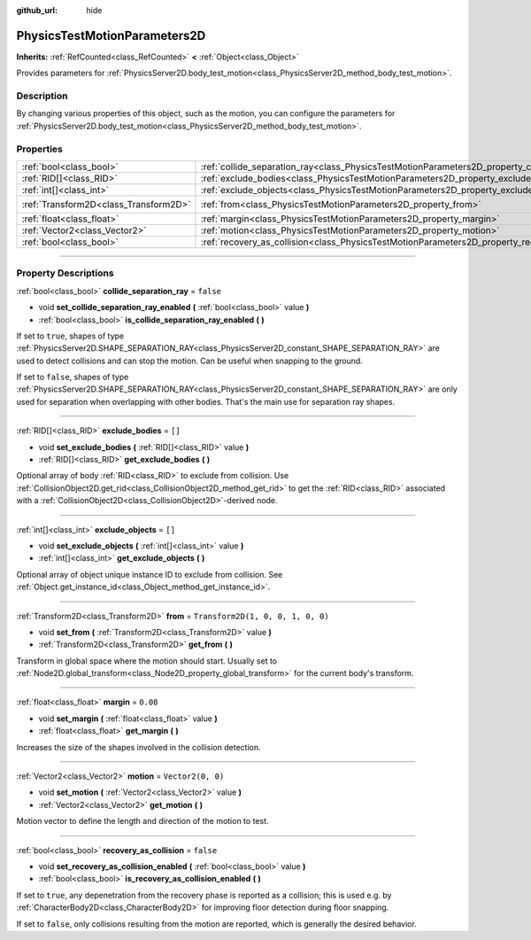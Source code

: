 :github_url: hide

.. DO NOT EDIT THIS FILE!!!
.. Generated automatically from Godot engine sources.
.. Generator: https://github.com/godotengine/godot/tree/4.1/doc/tools/make_rst.py.
.. XML source: https://github.com/godotengine/godot/tree/4.1/doc/classes/PhysicsTestMotionParameters2D.xml.

.. _class_PhysicsTestMotionParameters2D:

PhysicsTestMotionParameters2D
=============================

**Inherits:** :ref:`RefCounted<class_RefCounted>` **<** :ref:`Object<class_Object>`

Provides parameters for :ref:`PhysicsServer2D.body_test_motion<class_PhysicsServer2D_method_body_test_motion>`.

.. rst-class:: classref-introduction-group

Description
-----------

By changing various properties of this object, such as the motion, you can configure the parameters for :ref:`PhysicsServer2D.body_test_motion<class_PhysicsServer2D_method_body_test_motion>`.

.. rst-class:: classref-reftable-group

Properties
----------

.. table::
   :widths: auto

   +---------------------------------------+----------------------------------------------------------------------------------------------------+-----------------------------------+
   | :ref:`bool<class_bool>`               | :ref:`collide_separation_ray<class_PhysicsTestMotionParameters2D_property_collide_separation_ray>` | ``false``                         |
   +---------------------------------------+----------------------------------------------------------------------------------------------------+-----------------------------------+
   | :ref:`RID[]<class_RID>`               | :ref:`exclude_bodies<class_PhysicsTestMotionParameters2D_property_exclude_bodies>`                 | ``[]``                            |
   +---------------------------------------+----------------------------------------------------------------------------------------------------+-----------------------------------+
   | :ref:`int[]<class_int>`               | :ref:`exclude_objects<class_PhysicsTestMotionParameters2D_property_exclude_objects>`               | ``[]``                            |
   +---------------------------------------+----------------------------------------------------------------------------------------------------+-----------------------------------+
   | :ref:`Transform2D<class_Transform2D>` | :ref:`from<class_PhysicsTestMotionParameters2D_property_from>`                                     | ``Transform2D(1, 0, 0, 1, 0, 0)`` |
   +---------------------------------------+----------------------------------------------------------------------------------------------------+-----------------------------------+
   | :ref:`float<class_float>`             | :ref:`margin<class_PhysicsTestMotionParameters2D_property_margin>`                                 | ``0.08``                          |
   +---------------------------------------+----------------------------------------------------------------------------------------------------+-----------------------------------+
   | :ref:`Vector2<class_Vector2>`         | :ref:`motion<class_PhysicsTestMotionParameters2D_property_motion>`                                 | ``Vector2(0, 0)``                 |
   +---------------------------------------+----------------------------------------------------------------------------------------------------+-----------------------------------+
   | :ref:`bool<class_bool>`               | :ref:`recovery_as_collision<class_PhysicsTestMotionParameters2D_property_recovery_as_collision>`   | ``false``                         |
   +---------------------------------------+----------------------------------------------------------------------------------------------------+-----------------------------------+

.. rst-class:: classref-section-separator

----

.. rst-class:: classref-descriptions-group

Property Descriptions
---------------------

.. _class_PhysicsTestMotionParameters2D_property_collide_separation_ray:

.. rst-class:: classref-property

:ref:`bool<class_bool>` **collide_separation_ray** = ``false``

.. rst-class:: classref-property-setget

- void **set_collide_separation_ray_enabled** **(** :ref:`bool<class_bool>` value **)**
- :ref:`bool<class_bool>` **is_collide_separation_ray_enabled** **(** **)**

If set to ``true``, shapes of type :ref:`PhysicsServer2D.SHAPE_SEPARATION_RAY<class_PhysicsServer2D_constant_SHAPE_SEPARATION_RAY>` are used to detect collisions and can stop the motion. Can be useful when snapping to the ground.

If set to ``false``, shapes of type :ref:`PhysicsServer2D.SHAPE_SEPARATION_RAY<class_PhysicsServer2D_constant_SHAPE_SEPARATION_RAY>` are only used for separation when overlapping with other bodies. That's the main use for separation ray shapes.

.. rst-class:: classref-item-separator

----

.. _class_PhysicsTestMotionParameters2D_property_exclude_bodies:

.. rst-class:: classref-property

:ref:`RID[]<class_RID>` **exclude_bodies** = ``[]``

.. rst-class:: classref-property-setget

- void **set_exclude_bodies** **(** :ref:`RID[]<class_RID>` value **)**
- :ref:`RID[]<class_RID>` **get_exclude_bodies** **(** **)**

Optional array of body :ref:`RID<class_RID>` to exclude from collision. Use :ref:`CollisionObject2D.get_rid<class_CollisionObject2D_method_get_rid>` to get the :ref:`RID<class_RID>` associated with a :ref:`CollisionObject2D<class_CollisionObject2D>`-derived node.

.. rst-class:: classref-item-separator

----

.. _class_PhysicsTestMotionParameters2D_property_exclude_objects:

.. rst-class:: classref-property

:ref:`int[]<class_int>` **exclude_objects** = ``[]``

.. rst-class:: classref-property-setget

- void **set_exclude_objects** **(** :ref:`int[]<class_int>` value **)**
- :ref:`int[]<class_int>` **get_exclude_objects** **(** **)**

Optional array of object unique instance ID to exclude from collision. See :ref:`Object.get_instance_id<class_Object_method_get_instance_id>`.

.. rst-class:: classref-item-separator

----

.. _class_PhysicsTestMotionParameters2D_property_from:

.. rst-class:: classref-property

:ref:`Transform2D<class_Transform2D>` **from** = ``Transform2D(1, 0, 0, 1, 0, 0)``

.. rst-class:: classref-property-setget

- void **set_from** **(** :ref:`Transform2D<class_Transform2D>` value **)**
- :ref:`Transform2D<class_Transform2D>` **get_from** **(** **)**

Transform in global space where the motion should start. Usually set to :ref:`Node2D.global_transform<class_Node2D_property_global_transform>` for the current body's transform.

.. rst-class:: classref-item-separator

----

.. _class_PhysicsTestMotionParameters2D_property_margin:

.. rst-class:: classref-property

:ref:`float<class_float>` **margin** = ``0.08``

.. rst-class:: classref-property-setget

- void **set_margin** **(** :ref:`float<class_float>` value **)**
- :ref:`float<class_float>` **get_margin** **(** **)**

Increases the size of the shapes involved in the collision detection.

.. rst-class:: classref-item-separator

----

.. _class_PhysicsTestMotionParameters2D_property_motion:

.. rst-class:: classref-property

:ref:`Vector2<class_Vector2>` **motion** = ``Vector2(0, 0)``

.. rst-class:: classref-property-setget

- void **set_motion** **(** :ref:`Vector2<class_Vector2>` value **)**
- :ref:`Vector2<class_Vector2>` **get_motion** **(** **)**

Motion vector to define the length and direction of the motion to test.

.. rst-class:: classref-item-separator

----

.. _class_PhysicsTestMotionParameters2D_property_recovery_as_collision:

.. rst-class:: classref-property

:ref:`bool<class_bool>` **recovery_as_collision** = ``false``

.. rst-class:: classref-property-setget

- void **set_recovery_as_collision_enabled** **(** :ref:`bool<class_bool>` value **)**
- :ref:`bool<class_bool>` **is_recovery_as_collision_enabled** **(** **)**

If set to ``true``, any depenetration from the recovery phase is reported as a collision; this is used e.g. by :ref:`CharacterBody2D<class_CharacterBody2D>` for improving floor detection during floor snapping.

If set to ``false``, only collisions resulting from the motion are reported, which is generally the desired behavior.

.. |virtual| replace:: :abbr:`virtual (This method should typically be overridden by the user to have any effect.)`
.. |const| replace:: :abbr:`const (This method has no side effects. It doesn't modify any of the instance's member variables.)`
.. |vararg| replace:: :abbr:`vararg (This method accepts any number of arguments after the ones described here.)`
.. |constructor| replace:: :abbr:`constructor (This method is used to construct a type.)`
.. |static| replace:: :abbr:`static (This method doesn't need an instance to be called, so it can be called directly using the class name.)`
.. |operator| replace:: :abbr:`operator (This method describes a valid operator to use with this type as left-hand operand.)`
.. |bitfield| replace:: :abbr:`BitField (This value is an integer composed as a bitmask of the following flags.)`
